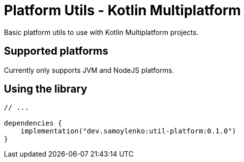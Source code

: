 = Platform Utils - Kotlin Multiplatform

Basic platform utils to use with Kotlin Multiplatform projects.

== Supported platforms

Currently only supports JVM and NodeJS platforms.

== Using the library


[source,kotlin]
----
// ...

dependencies {
    implementation("dev.samoylenko:util-platform:0.1.0")
}
----
